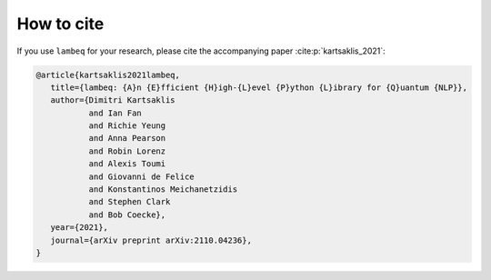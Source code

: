 .. _sec-cite:

How to cite
===========

If you use ``lambeq`` for your research, please cite the accompanying paper :cite:p:`kartsaklis_2021`:

.. code-block:: bash

   @article{kartsaklis2021lambeq,
      title={lambeq: {A}n {E}fficient {H}igh-{L}evel {P}ython {L}ibrary for {Q}uantum {NLP}},
      author={Dimitri Kartsaklis 
              and Ian Fan 
              and Richie Yeung 
              and Anna Pearson 
              and Robin Lorenz 
              and Alexis Toumi 
              and Giovanni de Felice 
              and Konstantinos Meichanetzidis 
              and Stephen Clark 
              and Bob Coecke},
      year={2021},
      journal={arXiv preprint arXiv:2110.04236},
   }
